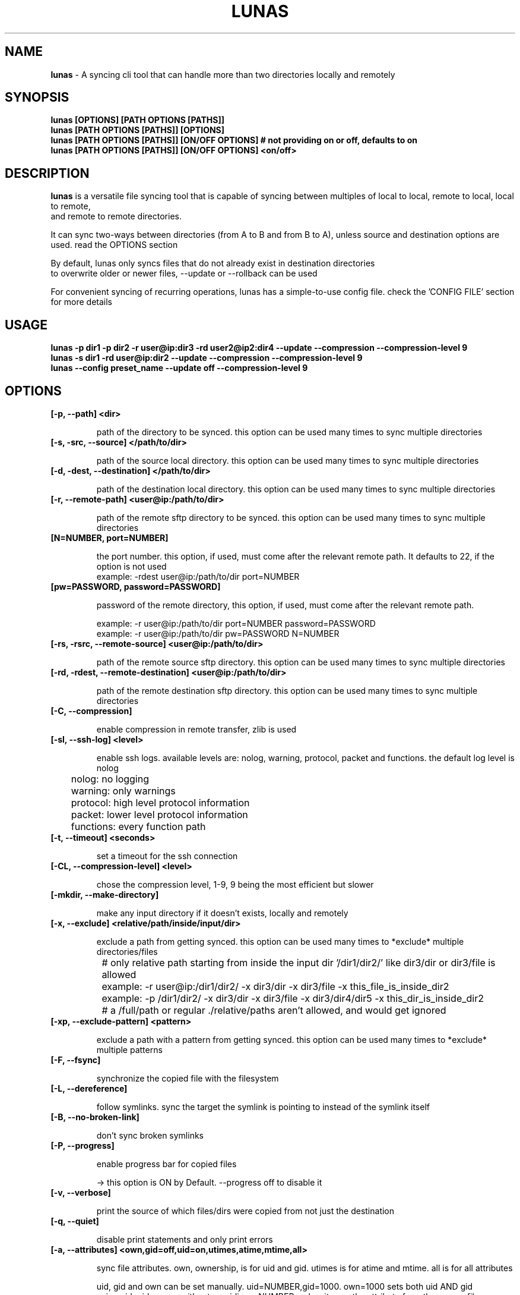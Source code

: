 .TH LUNAS "1" "Aug 2024"

.SH  NAME
.B lunas
-  A syncing cli tool that can handle more than two directories locally and remotely

.SH SYNOPSIS
.B lunas [OPTIONS] [PATH OPTIONS [PATHS]]
.br
.B lunas [PATH OPTIONS [PATHS]] [OPTIONS]
.br
.B lunas [PATH OPTIONS [PATHS]] [ON/OFF OPTIONS] # not providing on or off, defaults to on
.br
.B lunas [PATH OPTIONS [PATHS]] [ON/OFF OPTIONS] <on/off>
.br

.SH DESCRIPTION
.B lunas 
is a versatile file syncing tool that is capable of syncing between multiples of local to local, remote to local, local to remote,
.br 
and remote to remote directories.
.br

It can sync two-ways between directories (from A to B and from B to A), unless source and destination options are used. read the OPTIONS section
.br

By default, lunas only syncs files that do not already exist in destination directories
.br
to overwrite older or newer files, --update or --rollback can be used
.br

For convenient syncing of recurring operations, lunas has a simple-to-use config file. check the 'CONFIG FILE' section for more details

.SH USAGE

.B lunas -p dir1 -p dir2 -r user@ip:dir3 -rd user2@ip2:dir4 --update --compression --compression-level 9
.br
.B lunas -s dir1 -rd user@ip:dir2 --update --compression --compression-level 9
.br
.B lunas --config preset_name --update off --compression-level 9

.SH OPTIONS
.TP
.B [-p, --path] <dir>

path of the directory to be synced. this option can be used many times to sync multiple directories

.TP
.B [-s, -src, --source] </path/to/dir>

path of the source local directory. this option can be used many times to sync multiple directories

.TP
.B [-d, -dest, --destination] </path/to/dir>

path of the destination local directory. this option can be used many times to sync multiple directories

.TP
.B [-r, --remote-path] <user@ip:/path/to/dir>

path of the remote sftp directory to be synced. this option can be used many times to sync multiple directories

.TP
.B [N=NUMBER, port=NUMBER]

the port number. this option, if used, must come after the relevant remote path. It defaults to 22, if the option is not used
        example: -rdest user@ip:/path/to/dir port=NUMBER

.TP
.B [pw=PASSWORD, password=PASSWORD]

password of the remote directory, this option, if used, must come after the relevant remote path.

        example:  -r user@ip:/path/to/dir port=NUMBER password=PASSWORD
        example:  -r user@ip:/path/to/dir pw=PASSWORD N=NUMBER

.TP
.B [-rs, -rsrc, --remote-source] <user@ip:/path/to/dir>

path of the remote source sftp directory. this option can be used many times to sync multiple directories

.TP
.B [-rd, -rdest, --remote-destination] <user@ip:/path/to/dir>

path of the remote destination sftp directory. this option can be used many times to sync multiple directories

.TP
.B [-C, --compression]

enable compression in remote transfer, zlib is used

.TP
.B [-sl, --ssh-log] <level>

enable ssh logs. available levels are: nolog, warning, protocol, packet and functions. the default log level is nolog

	nolog: no logging
.br
	warning: only warnings
.br
	protocol: high level protocol information
.br
	packet: lower level protocol information
.br
	functions: every function path
.br

.TP
.B [-t, --timeout] <seconds>

set a timeout for the ssh connection

.TP
.B [-CL, --compression-level] <level>

chose the compression level, 1-9, 9 being the most efficient but slower

.TP
.B [-mkdir, --make-directory]

make any input directory if it doesn't exists, locally and remotely

.TP
.B [-x, --exclude] <relative/path/inside/input/dir>

exclude a path from getting synced. this option can be used many times to *exclude* multiple directories/files

	# only relative path starting from inside the input dir '/dir1/dir2/' like dir3/dir or dir3/file is allowed
.br

		example:  -r user@ip:/dir1/dir2/ -x dir3/dir -x dir3/file -x this_file_is_inside_dir2
.br
		example:  -p /dir1/dir2/ -x dir3/dir -x dir3/file -x dir3/dir4/dir5 -x this_dir_is_inside_dir2
.br

	# a /full/path or regular ./relative/paths aren't allowed, and would get ignored
.br

.TP
.B [-xp, --exclude-pattern] <pattern>

exclude a path with a pattern from getting synced. this option can be used many times to *exclude* multiple patterns

.TP
.B [-F, --fsync]

synchronize the copied file with the filesystem

.TP
.B [-L, --dereference]

follow symlinks. sync the target the symlink is pointing to instead of the symlink itself

.TP
.B [-B, --no-broken-link]

don't sync broken symlinks 

.TP
.B [-P, --progress]

enable progress bar for copied files

-> this option is ON by Default. --progress off to disable it

.TP
.B [-v, --verbose]

print the source of which files/dirs were copied from not just the destination

.TP
.B [-q, --quiet]

disable print statements and only print errors

.TP
.B [-a, --attributes] <own,gid=off,uid=on,utimes,atime,mtime,all>
   
sync file attributes. own, ownership, is for uid and gid. utimes is for atime and mtime. all is for all attributes
.br

uid, gid and own can be set manually. uid=NUMBER,gid=1000. own=1000 sets both uid AND gid
.br
using uid, gid or own without providing a NUMBER makes it sync the attribute from the source file

.br
mtime is enabled by default, to disable it --attributes mtime=off

.br
--attributes own # ON
.br
--attributes own=on # ON
.br
--attributes own=off # OFF

        example: -r user@ip:/path/to/dir port=NUMBER -a all,mtime=off
        example: -r user@ip:/path/to/dir -a uid,gid,atime=on

--attributes all,mtime=off # this turns every attributes on then mtime off
.br
--attributes mtime=off,all # this turns mtime off, then every attributes on INCLUDING mtime

.TP
.B [-ms, --minimum-space] <sizeUnit>

prevent a partition from filling up by setting a threshold to prevent syncing files to it once it's reached. default is 1GiB
.br
possible units are kib, mib, gib, tib, pib. a number without a unit is considered bytes

        example: -p dir -p dir2 -ms 0.5Tib
        example: -p dir -p dir2 -ms 100mib

.TP
.B [-R, --resume]

resume interrupted file transfer. enabled by default

files are copied to 'file.HASH.ls.part' before they are renamed to their original name 'file', HASH = hash(full_path_of_src + its_mtime) 

this is done to ensure if the src of an interrupted file was modified or --rollback was used instead of --update with multiple 
.br
input paths it doesn't resume with a wrong src

in case the srcs for 'file.HASH.ls.part' didn't produce the same HASH, it is considered orphaned and removed

if no src was found to check, then 'file.HASH.ls.part' is ignored

if 'file' and 'file.HASH.ls.part' both exists at destination and 'file' has the same mtime of its src, then the 'file.HASH.ls.part' is removed

if "-R, --resume off" is used, then file.HASH.ls.part is removed regardless

-> this option is ON by Default. --resume off to disable it

.TP
.B [-rmx, --remove-extra]

remove extra files in destinations that don't exist in at least one source

        example: -s /path/to/dir1 -s /path/to/dir2 -d /path/to/dir3 -d /path/to/dir4 --remove-extra 

files that don't exist in 'dir1' AND 'dir2' but exists in 'dir3' or/and 'dir4' would be removed from 'dir3' or/and 'dir4'

if files exist in -p or -r paths, they wouldn't be removed from -d or -rd paths, since -p and -r are src+dest i.e they are still sources

.TP
.B [-u, --update]

check mtime of files and re-sync the file if mtime wasn't the same. this option enables -a mtime. the destination file, if exists, gets removed then re-synced again. it replaces old mtime files with newer mtime ones.

[-rb, --rollback] can be used to replace newer files with older ones

        example: -s /path/to/dir -rd user@ip:/path/to/dir port=NUMBER -u
        example:  -p /path/to/dir -p /path/to/dir2 -p /path/to/dir3 -r user@ip:/path/to/dir4 port=NUMBER pw=PASSWORD -u

.TP
.B [-dr, --dry-run]

outputs what would be synced without actually syncing them

.TP
.B [-V, --version]

print the program's version

.TP
.B [--author]

print the program's author

.TP
.B
[--license]

print the program's license

.TP
.B [-h, --help]

print the help statement


.SH CONFIG FILE
.B where presets of certain paths and options to be defined with a preset name.
.br
the way to run a preset is with 'lunas -c NAME' after defining this preset in the config file.

.B config file syntax

- presets are defined by encapsulating options and nested options within {}
.br
- options use a simple key=value pair where each key is seperated from its value with an '=' sign
.br
- every key=value option must be on a different line or ended with a ';' if there's an option after it, option = value; option2 = value2;
.br
- nested options, such as "remote", are also encapsulated within {} and options inside it are key=value pairs
.br
- the ending bracket '}' must have a ';' after it, if something comes after it on the same line like an option or another preset/nest 
.br
- the ';' can be escaped with '\\;'
.br
- # commenting lines is done like '# key = value'
.br

.B     ------------------------------------------------------

.B inside the file '~/.config/lunas/lunas.luco'

.B     ------------------------------------------------------
        NAME{
                path = /path/to/dir
                remote-path = user@ip:/path/to/dir
                rdest = user@ip:/path/to/dir
                dry-run = on ; mkdir = on; update = on
                #progress = on
                #verbose = on

                remote{ r = user@ip:/path/to/dir; port = 22 }; remote { ..... }

                remote {
                        r = user@ip:/path/to/dir2
                        pw = PASSWORD
                        port = 22
                }
         }
        luna{
                path = /path/to/dir
                d = /path/to/dir2
                dereference = on ; update = on
        }
    
.B     ------------------------------------------------------

.B options names are similar to cli options. options that toggle things on/off, have a value of <on/off>

.B lunas can handle having multiple predefined presets in the config file with unique names

.B more paths can be added from the cli to when running a preset, this won't edit the file

        lunas -c preset -p /path/to/dir -dr on
        lunas -c preset -p /path/to/dir -dr off

.B this command would add /path/to/dir to the to-be-synced paths from the nest
.br
and toggle --dry-run 'on' or 'off', this would override what's in the preset only if -dr was after -c option not before it

.B A GLOBAL PRESET. a global preset with the name 'global' can be defined which runs at every cli instance and along with any other preset
.br
<on/off> options in other presets and cli options override what's in the global preset.

        global{ # a comment before any preset name hides it
                #path = /path/to/dir
                #d = /path/to/dir2
                mkdir = on
                update = on
                resume = on
                progress = on
                compression = on
                compression-level = 9
        }

.SH BUGS
You could report bugs and request features at https://github.com/nodeluna/lunas/issues

.SH COPYRIGHT
copyright © 2024 nodeluna

licese GPLv3+: GNU GPL version 3 or later. https://www.gnu.org/licenses/gpl-3.0.en.html

.SH AUTHOR
.PP 

nodeluna - nodeluna@proton.me

https://github.com/nodeluna
